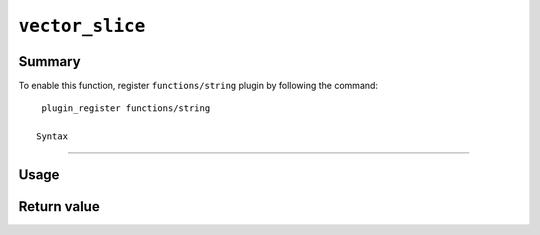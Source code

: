 .. -*- rst -*-

.. highlightlang:: none

.. groonga-command
.. database: string_substring

``vector_slice``
================

Summary
-------

.. versionadded:: 6.0.7

To enable this function, register ``functions/string`` plugin by following the command::

  plugin_register functions/string

 Syntax
------

Usage
-----

Return value
------------
